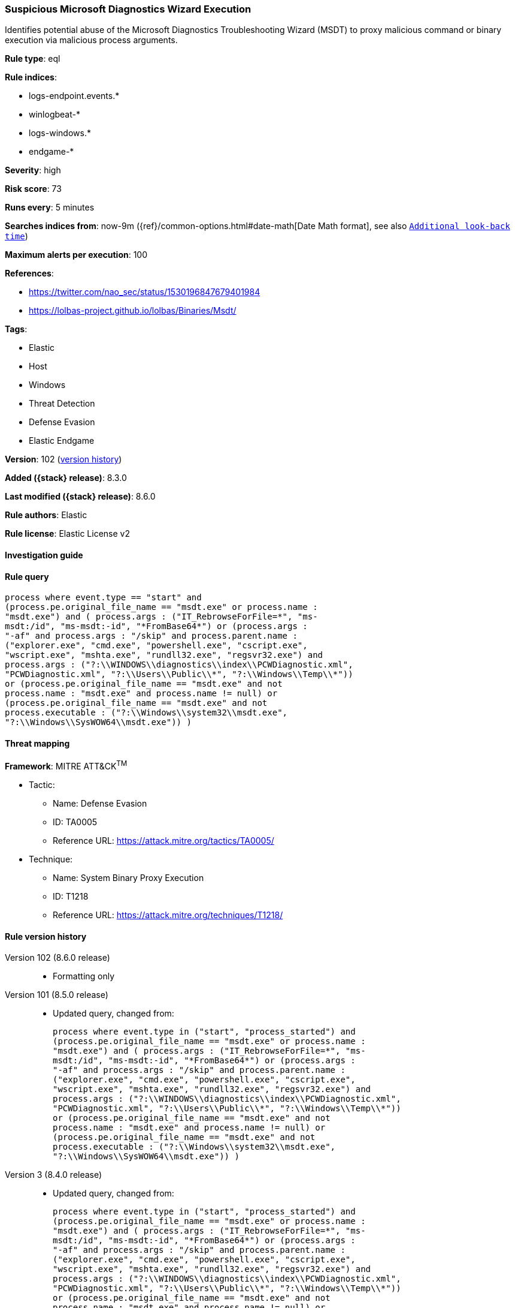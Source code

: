 [[suspicious-microsoft-diagnostics-wizard-execution]]
=== Suspicious Microsoft Diagnostics Wizard Execution

Identifies potential abuse of the Microsoft Diagnostics Troubleshooting Wizard (MSDT) to proxy malicious command or binary execution via malicious process arguments.

*Rule type*: eql

*Rule indices*:

* logs-endpoint.events.*
* winlogbeat-*
* logs-windows.*
* endgame-*

*Severity*: high

*Risk score*: 73

*Runs every*: 5 minutes

*Searches indices from*: now-9m ({ref}/common-options.html#date-math[Date Math format], see also <<rule-schedule, `Additional look-back time`>>)

*Maximum alerts per execution*: 100

*References*:

* https://twitter.com/nao_sec/status/1530196847679401984
* https://lolbas-project.github.io/lolbas/Binaries/Msdt/

*Tags*:

* Elastic
* Host
* Windows
* Threat Detection
* Defense Evasion
* Elastic Endgame

*Version*: 102 (<<suspicious-microsoft-diagnostics-wizard-execution-history, version history>>)

*Added ({stack} release)*: 8.3.0

*Last modified ({stack} release)*: 8.6.0

*Rule authors*: Elastic

*Rule license*: Elastic License v2

==== Investigation guide


[source,markdown]
----------------------------------

----------------------------------


==== Rule query


[source,js]
----------------------------------
process where event.type == "start" and
(process.pe.original_file_name == "msdt.exe" or process.name :
"msdt.exe") and ( process.args : ("IT_RebrowseForFile=*", "ms-
msdt:/id", "ms-msdt:-id", "*FromBase64*") or (process.args :
"-af" and process.args : "/skip" and process.parent.name :
("explorer.exe", "cmd.exe", "powershell.exe", "cscript.exe",
"wscript.exe", "mshta.exe", "rundll32.exe", "regsvr32.exe") and
process.args : ("?:\\WINDOWS\\diagnostics\\index\\PCWDiagnostic.xml",
"PCWDiagnostic.xml", "?:\\Users\\Public\\*", "?:\\Windows\\Temp\\*"))
or (process.pe.original_file_name == "msdt.exe" and not
process.name : "msdt.exe" and process.name != null) or
(process.pe.original_file_name == "msdt.exe" and not
process.executable : ("?:\\Windows\\system32\\msdt.exe",
"?:\\Windows\\SysWOW64\\msdt.exe")) )
----------------------------------

==== Threat mapping

*Framework*: MITRE ATT&CK^TM^

* Tactic:
** Name: Defense Evasion
** ID: TA0005
** Reference URL: https://attack.mitre.org/tactics/TA0005/
* Technique:
** Name: System Binary Proxy Execution
** ID: T1218
** Reference URL: https://attack.mitre.org/techniques/T1218/

[[suspicious-microsoft-diagnostics-wizard-execution-history]]
==== Rule version history

Version 102 (8.6.0 release)::
* Formatting only

Version 101 (8.5.0 release)::
* Updated query, changed from:
+
[source, js]
----------------------------------
process where event.type in ("start", "process_started") and
(process.pe.original_file_name == "msdt.exe" or process.name :
"msdt.exe") and ( process.args : ("IT_RebrowseForFile=*", "ms-
msdt:/id", "ms-msdt:-id", "*FromBase64*") or (process.args :
"-af" and process.args : "/skip" and process.parent.name :
("explorer.exe", "cmd.exe", "powershell.exe", "cscript.exe",
"wscript.exe", "mshta.exe", "rundll32.exe", "regsvr32.exe") and
process.args : ("?:\\WINDOWS\\diagnostics\\index\\PCWDiagnostic.xml",
"PCWDiagnostic.xml", "?:\\Users\\Public\\*", "?:\\Windows\\Temp\\*"))
or (process.pe.original_file_name == "msdt.exe" and not
process.name : "msdt.exe" and process.name != null) or
(process.pe.original_file_name == "msdt.exe" and not
process.executable : ("?:\\Windows\\system32\\msdt.exe",
"?:\\Windows\\SysWOW64\\msdt.exe")) )
----------------------------------

Version 3 (8.4.0 release)::
* Updated query, changed from:
+
[source, js]
----------------------------------
process where event.type in ("start", "process_started") and
(process.pe.original_file_name == "msdt.exe" or process.name :
"msdt.exe") and ( process.args : ("IT_RebrowseForFile=*", "ms-
msdt:/id", "ms-msdt:-id", "*FromBase64*") or (process.args :
"-af" and process.args : "/skip" and process.parent.name :
("explorer.exe", "cmd.exe", "powershell.exe", "cscript.exe",
"wscript.exe", "mshta.exe", "rundll32.exe", "regsvr32.exe") and
process.args : ("?:\\WINDOWS\\diagnostics\\index\\PCWDiagnostic.xml",
"PCWDiagnostic.xml", "?:\\Users\\Public\\*", "?:\\Windows\\Temp\\*"))
or (process.pe.original_file_name == "msdt.exe" and not
process.name : "msdt.exe" and process.name != null) or
(process.pe.original_file_name == "msdt.exe" and not
process.executable : ("?:\\Windows\\system32\\msdt.exe",
"?:\\Windows\\SysWOW64\\msdt.exe")) )
----------------------------------

